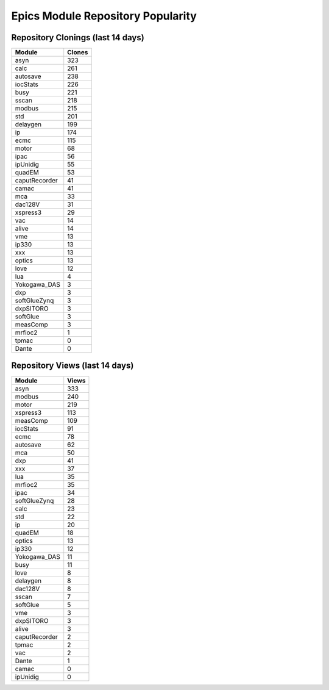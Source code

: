 ==================================
Epics Module Repository Popularity
==================================



Repository Clonings (last 14 days)
----------------------------------
.. csv-table::
   :header: Module, Clones

   asyn, 323
   calc, 261
   autosave, 238
   iocStats, 226
   busy, 221
   sscan, 218
   modbus, 215
   std, 201
   delaygen, 199
   ip, 174
   ecmc, 115
   motor, 68
   ipac, 56
   ipUnidig, 55
   quadEM, 53
   caputRecorder, 41
   camac, 41
   mca, 33
   dac128V, 31
   xspress3, 29
   vac, 14
   alive, 14
   vme, 13
   ip330, 13
   xxx, 13
   optics, 13
   love, 12
   lua, 4
   Yokogawa_DAS, 3
   dxp, 3
   softGlueZynq, 3
   dxpSITORO, 3
   softGlue, 3
   measComp, 3
   mrfioc2, 1
   tpmac, 0
   Dante, 0



Repository Views (last 14 days)
-------------------------------
.. csv-table::
   :header: Module, Views

   asyn, 333
   modbus, 240
   motor, 219
   xspress3, 113
   measComp, 109
   iocStats, 91
   ecmc, 78
   autosave, 62
   mca, 50
   dxp, 41
   xxx, 37
   lua, 35
   mrfioc2, 35
   ipac, 34
   softGlueZynq, 28
   calc, 23
   std, 22
   ip, 20
   quadEM, 18
   optics, 13
   ip330, 12
   Yokogawa_DAS, 11
   busy, 11
   love, 8
   delaygen, 8
   dac128V, 8
   sscan, 7
   softGlue, 5
   vme, 3
   dxpSITORO, 3
   alive, 3
   caputRecorder, 2
   tpmac, 2
   vac, 2
   Dante, 1
   camac, 0
   ipUnidig, 0
